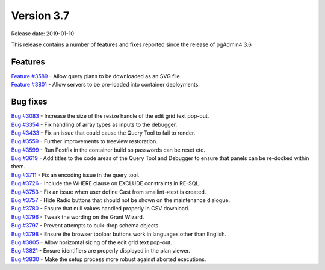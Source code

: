 ***********
Version 3.7
***********

Release date: 2019-01-10

This release contains a number of features and fixes reported since the release of pgAdmin4 3.6


Features
********

| `Feature #3589 <https://redmine.postgresql.org/issues/3589>`_ - Allow query plans to be downloaded as an SVG file.
| `Feature #3801 <https://redmine.postgresql.org/issues/3801>`_ - Allow servers to be pre-loaded into container deployments.

Bug fixes
*********

| `Bug #3083 <https://redmine.postgresql.org/issues/3083>`_ - Increase the size of the resize handle of the edit grid text pop-out.
| `Bug #3354 <https://redmine.postgresql.org/issues/3354>`_ - Fix handling of array types as inputs to the debugger.
| `Bug #3433 <https://redmine.postgresql.org/issues/3433>`_ - Fix an issue that could cause the Query Tool to fail to render.
| `Bug #3559 <https://redmine.postgresql.org/issues/3559>`_ - Further improvements to treeview restoration.
| `Bug #3599 <https://redmine.postgresql.org/issues/3599>`_ - Run Postfix in the container build so passwords can be reset etc.
| `Bug #3619 <https://redmine.postgresql.org/issues/3619>`_ - Add titles to the code areas of the Query Tool and Debugger to ensure that panels can be re-docked within them.
| `Bug #3711 <https://redmine.postgresql.org/issues/3711>`_ - Fix an encoding issue in the query tool.
| `Bug #3726 <https://redmine.postgresql.org/issues/3726>`_ - Include the WHERE clause on EXCLUDE constraints in RE-SQL.
| `Bug #3753 <https://redmine.postgresql.org/issues/3753>`_ - Fix an issue when user define Cast from smallint->text is created.
| `Bug #3757 <https://redmine.postgresql.org/issues/3757>`_ - Hide Radio buttons that should not be shown on the maintenance dialogue.
| `Bug #3780 <https://redmine.postgresql.org/issues/3780>`_ - Ensure that null values handled properly in CSV download.
| `Bug #3796 <https://redmine.postgresql.org/issues/3796>`_ - Tweak the wording on the Grant Wizard.
| `Bug #3797 <https://redmine.postgresql.org/issues/3797>`_ - Prevent attempts to bulk-drop schema objects.
| `Bug #3798 <https://redmine.postgresql.org/issues/3798>`_ - Ensure the browser toolbar buttons work in languages other than English.
| `Bug #3805 <https://redmine.postgresql.org/issues/3805>`_ - Allow horizontal sizing of the edit grid text pop-out.
| `Bug #3821 <https://redmine.postgresql.org/issues/3821>`_ - Ensure identifiers are properly displayed in the plan viewer.
| `Bug #3830 <https://redmine.postgresql.org/issues/3830>`_ - Make the setup process more robust against aborted executions.